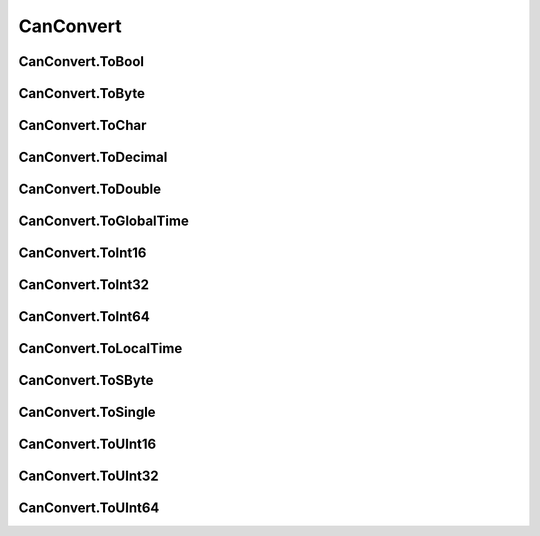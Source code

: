 CanConvert
==========

CanConvert.ToBool
----------------------

CanConvert.ToByte
----------------------

CanConvert.ToChar
----------------------

CanConvert.ToDecimal
----------------------

CanConvert.ToDouble
----------------------

CanConvert.ToGlobalTime
----------------------

CanConvert.ToInt16
----------------------

CanConvert.ToInt32
----------------------

CanConvert.ToInt64
----------------------

CanConvert.ToLocalTime
----------------------

CanConvert.ToSByte
----------------------

CanConvert.ToSingle
----------------------

CanConvert.ToUInt16
----------------------

CanConvert.ToUInt32
----------------------

CanConvert.ToUInt64
----------------------
